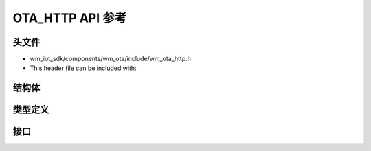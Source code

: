 .. _label-api-ota_http:

OTA_HTTP API 参考
===================

头文件
-----------

- wm_iot_sdk/components/wm_ota/include/wm_ota_http.h
- This header file can be included with:

.. code-block:: c
   :emphasize-lines: 1

   #include "wm_ota_http.h"

结构体
----------------------

.. doxygengroup:: WM_OTA_HTTP_Structures
    :project: wm-iot-sdk-apis
    :content-only:
    :members:

类型定义
----------------------

.. doxygengroup:: WM_OTA_HTTP_Type_Definitions
    :project: wm-iot-sdk-apis
    :content-only:

接口
----------------------

.. doxygengroup:: WM_OTA_HTTP_Functions
    :project: wm-iot-sdk-apis
    :content-only: